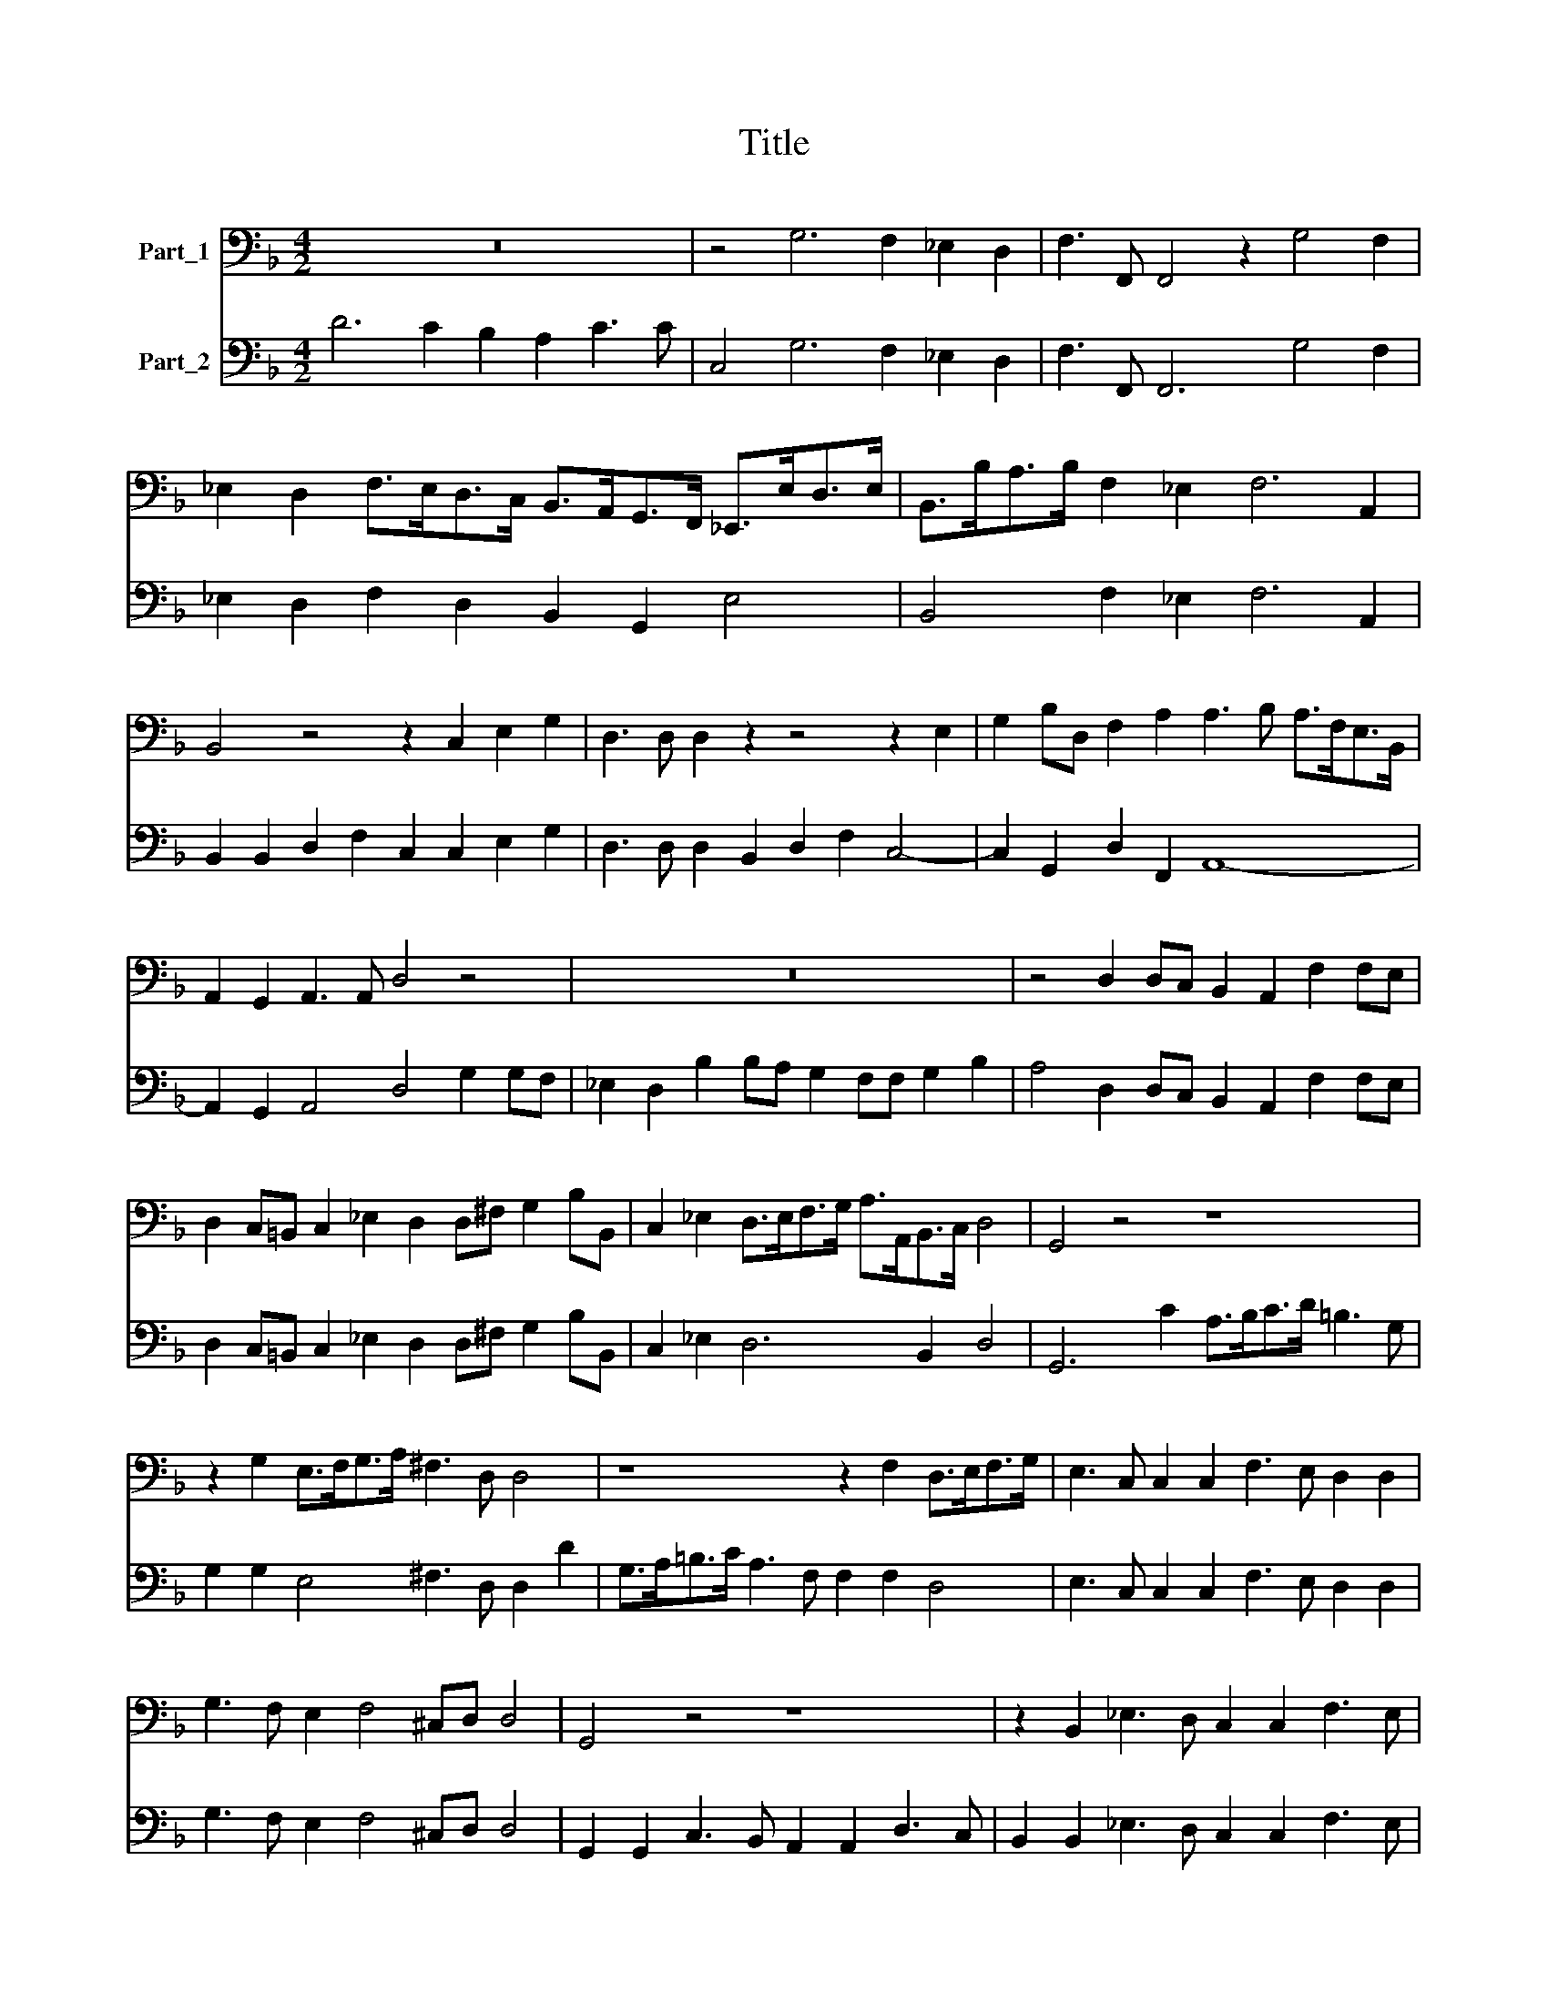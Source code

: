 X:1
T:Title
%%score 1 2
L:1/8
M:4/2
K:F
V:1 bass nm="Part_1"
V:2 bass nm="Part_2"
V:1
 z16 | z4 G,6 F,2 _E,2 D,2 | F,3 F,, F,,4 z2 G,4 F,2 | %3
 _E,2 D,2 F,>E,D,>C, B,,>A,,G,,>F,, _E,,>E,D,>E, | B,,>B,A,>B, F,2 _E,2 F,6 A,,2 | %5
 B,,4 z4 z2 C,2 E,2 G,2 | D,3 D, D,2 z2 z4 z2 E,2 | G,2 B,D, F,2 A,2 A,3 B, A,>F,E,>B,, | %8
 A,,2 G,,2 A,,3 A,, D,4 z4 | z16 | z4 D,2 D,C, B,,2 A,,2 F,2 F,E, | %11
 D,2 C,=B,, C,2 _E,2 D,2 D,^F, G,2 B,B,, | C,2 _E,2 D,>E,F,>G, A,>A,,B,,>C, D,4 | G,,4 z4 z8 | %14
 z2 G,2 E,>F,G,>A, ^F,3 D, D,4 | z8 z2 F,2 D,>E,F,>G, | E,3 C, C,2 C,2 F,3 E, D,2 D,2 | %17
 G,3 F, E,2 F,4 ^C,D, D,4 | G,,4 z4 z8 | z2 B,,2 _E,3 D, C,2 C,2 F,3 E, | %20
 D,2 _E,4 =B,,C, C,2 E,>F, G,2 A,>B, | C2 C,>D, _E,4 D,8 | z16 | z4 z2 D,4 A,,2 A,,4 | %24
 C,2 B,,2 A,,4 A,,4 z4 | z8 z4 B,A,G,_E, | F,_E,D,B,, E,2 G,2 F,4 B,,4 | z16 | %28
 G,F,_E,C, D,C,B,,G,, C,2 E,2 D,4 | G,,4 z4 z4 B,A,G,_E, | F,_E,D,B,, E,2 G,2 F,4 B,,4 | %31
 C,>_E,D,>C, G,>B,,A,,>G,, D,>F,E,>D, E,2 G,2 | D,>E,^F,>G, A,2 G,2 A,>A,,B,,>C, D,2 C,2 | %33
 D,8 G,,8- | G,,16 |] %35
V:2
 D6 C2 B,2 A,2 C3 C | C,4 G,6 F,2 _E,2 D,2 | F,3 F,, F,,6 G,4 F,2 | %3
 _E,2 D,2 F,2 D,2 B,,2 G,,2 E,4 | B,,4 F,2 _E,2 F,6 A,,2 | B,,2 B,,2 D,2 F,2 C,2 C,2 E,2 G,2 | %6
 D,3 D, D,2 B,,2 D,2 F,2 C,4- | C,2 G,,2 D,2 F,,2 A,,8- | A,,2 G,,2 A,,4 D,4 G,2 G,F, | %9
 _E,2 D,2 B,2 B,A, G,2 F,F, G,2 B,2 | A,4 D,2 D,C, B,,2 A,,2 F,2 F,E, | %11
 D,2 C,=B,, C,2 _E,2 D,2 D,^F, G,2 B,B,, | C,2 _E,2 D,6 B,,2 D,4 | G,,6 C2 A,>B,C>D =B,3 G, | %14
 G,2 G,2 E,4 ^F,3 D, D,2 D2 | G,>A,=B,>C A,3 F, F,2 F,2 D,4 | E,3 C, C,2 C,2 F,3 E, D,2 D,2 | %17
 G,3 F, E,2 F,4 ^C,D, D,4 | G,,2 G,,2 C,3 B,, A,,2 A,,2 D,3 C, | B,,2 B,,2 _E,3 D, C,2 C,2 F,3 E, | %20
 D,2 _E,4 =B,,C, C,8- | C,4 _E,4 D,8 | z2 G,4 D,2 D,4 F,2 _E,2 | D,4 D,2 D,4 A,,2 A,,4 | %24
 C,2 B,,2 A,,4 A,,4 B,A,G,_E, | F,_E,D,B,, E,2 G,2 F,4 B,A,G,E, | F,_E,D,B,, E,2 G,2 F,4 B,,4 | %27
 G,F,_E,C, D,C,B,,G,, C,2 E,2 D,4 | G,F,_E,C, D,C,B,,G,, C,2 E,2 D,4 | %29
 G,,4 B,A,G,_E, F,E,D,B,, B,A,G,E, | F,_E,D,B,, E,2 G,2 F,4 B,,4 | C,4 G,,4 D,4 _E,2 G,2 | %32
 D,8- D,6 C,2 | D,8 G,,8- | G,,16 |] %35

